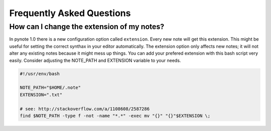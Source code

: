 Frequently Asked Questions
==========================


How can I change the extension of my notes?
-------------------------------------------

In pynote 1.0 there is a new configuration option called ``extension``. Every
new note will get this extension. This might be useful for setting the correct
synthax in your editor automatically. The extension option only affects new
notes; it will not alter any existing notes because it might mess up things.
You can add your prefered extension with this bash script very easily.
Consider adjusting the NOTE_PATH and EXTENSION variable to your needs.

.. code-block:: bash

    #!/usr/env/bash

    NOTE_PATH="$HOME/.note"
    EXTENSION=".txt"

    # see: http://stackoverflow.com/a/1108608/2587286
    find $NOTE_PATH -type f -not -name "*.*" -exec mv "{}" "{}"$EXTENSION \;
